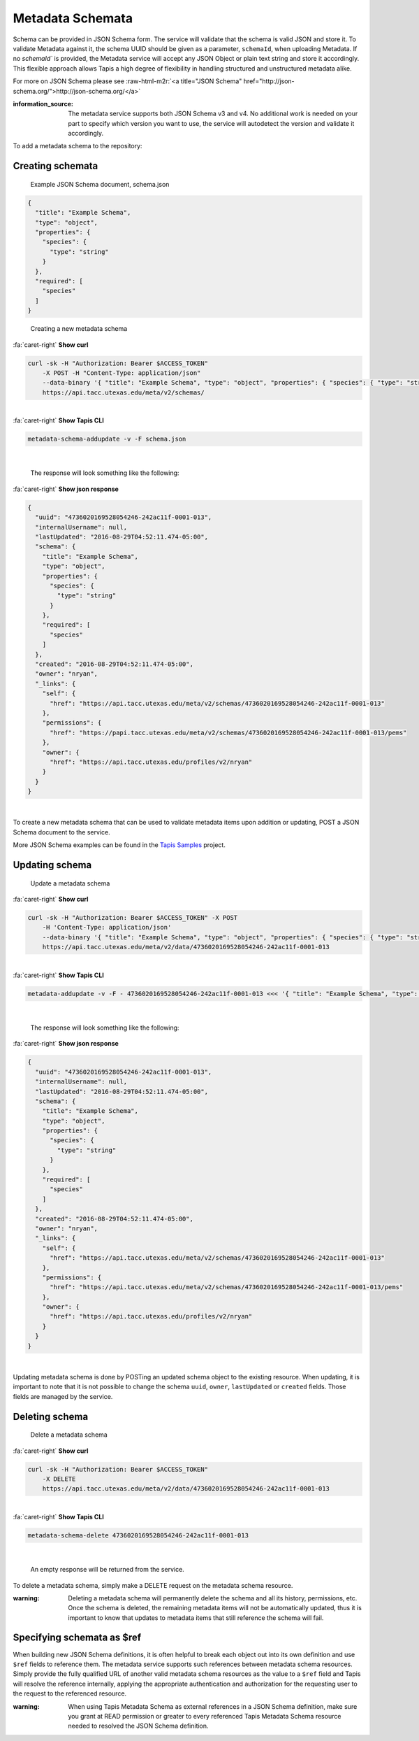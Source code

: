 .. role:: raw-html-m2r(raw)
   :format: html


Metadata Schemata
=================

Schema can be provided in JSON Schema form. The service will validate that the schema is valid JSON and store it. To validate Metadata against it, the schema UUID should be given as a parameter, ``schemaId``\ , when uploading Metadata. If no `schemaId`` is provided, the Metadata service will accept any JSON Object or plain text string and store it accordingly. This flexible approach allows Tapis a high degree of flexibility in handling structured and unstructured metadata alike.

For more on JSON Schema please see :raw-html-m2r:`<a title="JSON Schema" href="http://json-schema.org/">http://json-schema.org/</a>`

:information_source: The metadata service supports both JSON Schema v3 and v4. No additional work is needed on your part to specify which version you want to use, the service will autodetect the version and validate it accordingly. 

To add a metadata schema to the repository:

Creating schemata
-----------------

..

   Example JSON Schema document, schema.json


.. code-block:: json

   {
     "title": "Example Schema",
     "type": "object",
     "properties": {
       "species": {
         "type": "string"
       }
     },
     "required": [
       "species"
     ]
   }

..

   Creating a new metadata schema

.. container:: foldable

     .. container:: header

        :fa:`caret-right`
        **Show curl**

     .. code-block:: shell

        curl -sk -H "Authorization: Bearer $ACCESS_TOKEN"
            -X POST -H "Content-Type: application/json"
            --data-binary '{ "title": "Example Schema", "type": "object", "properties": { "species": { "type": "string" } },"required": ["species"] }'
            https://api.tacc.utexas.edu/meta/v2/schemas/
|

.. container:: foldable

     .. container:: header

        :fa:`caret-right`
        **Show Tapis CLI**

     .. code-block:: shell

        metadata-schema-addupdate -v -F schema.json
|

   The response will look something like the following:

.. container:: foldable

     .. container:: header

        :fa:`caret-right`
        **Show json response**

     .. code-block:: json

        {
          "uuid": "4736020169528054246-242ac11f-0001-013",
          "internalUsername": null,
          "lastUpdated": "2016-08-29T04:52:11.474-05:00",
          "schema": {
            "title": "Example Schema",
            "type": "object",
            "properties": {
              "species": {
                "type": "string"
              }
            },
            "required": [
              "species"
            ]
          },
          "created": "2016-08-29T04:52:11.474-05:00",
          "owner": "nryan",
          "_links": {
            "self": {
              "href": "https://api.tacc.utexas.edu/meta/v2/schemas/4736020169528054246-242ac11f-0001-013"
            },
            "permissions": {
              "href": "https://papi.tacc.utexas.edu/meta/v2/schemas/4736020169528054246-242ac11f-0001-013/pems"
            },
            "owner": {
              "href": "https://api.tacc.utexas.edu/profiles/v2/nryan"
            }
          }
        }
|


To create a new metadata schema that can be used to validate metadata items upon addition or updating, POST a JSON Schema document to the service.

More JSON Schema examples can be found in the `Tapis Samples <https://bitbucket.org/agaveapi/science-api-samples>`_ project.

Updating schema
---------------

..

   Update a metadata schema

.. container:: foldable

     .. container:: header

        :fa:`caret-right`
        **Show curl**

     .. code-block:: shell

        curl -sk -H "Authorization: Bearer $ACCESS_TOKEN" -X POST
            -H 'Content-Type: application/json'
            --data-binary '{ "title": "Example Schema", "type": "object", "properties": { "species": { "type": "string" }, "description": {"type":"string"} },"required": ["species"] }'
            https://api.tacc.utexas.edu/meta/v2/data/4736020169528054246-242ac11f-0001-013
|

.. container:: foldable

     .. container:: header

        :fa:`caret-right`
        **Show Tapis CLI**

     .. code-block:: shell

        metadata-addupdate -v -F - 4736020169528054246-242ac11f-0001-013 <<< '{ "title": "Example Schema", "type": "object", "properties": { "species": { "type": "string" }, "description": {"type":"string"} },"required": ["species"] }'
|

   The response will look something like the following:

.. container:: foldable

     .. container:: header

        :fa:`caret-right`
        **Show json response**

     .. code-block:: json

        {
          "uuid": "4736020169528054246-242ac11f-0001-013",
          "internalUsername": null,
          "lastUpdated": "2016-08-29T04:52:11.474-05:00",
          "schema": {
            "title": "Example Schema",
            "type": "object",
            "properties": {
              "species": {
                "type": "string"
              }
            },
            "required": [
              "species"
            ]
          },
          "created": "2016-08-29T04:52:11.474-05:00",
          "owner": "nryan",
          "_links": {
            "self": {
              "href": "https://api.tacc.utexas.edu/meta/v2/schemas/4736020169528054246-242ac11f-0001-013"
            },
            "permissions": {
              "href": "https://api.tacc.utexas.edu/meta/v2/schemas/4736020169528054246-242ac11f-0001-013/pems"
            },
            "owner": {
              "href": "https://api.tacc.utexas.edu/profiles/v2/nryan"
            }
          }
        }
|


Updating metadata schema is done by POSTing an updated schema object to the existing resource. When updating, it is important to note that it is not possible to change the schema ``uuid``\ , ``owner``\ , ``lastUpdated`` or ``created`` fields. Those fields are managed by the service.

Deleting schema
---------------

..

   Delete a metadata schema

.. container:: foldable

     .. container:: header

        :fa:`caret-right`
        **Show curl**

     .. code-block:: shell

        curl -sk -H "Authorization: Bearer $ACCESS_TOKEN"
            -X DELETE
            https://api.tacc.utexas.edu/meta/v2/data/4736020169528054246-242ac11f-0001-013
|

.. container:: foldable

     .. container:: header

        :fa:`caret-right`
        **Show Tapis CLI**

     .. code-block:: plaintext

        metadata-schema-delete 4736020169528054246-242ac11f-0001-013
|

   An empty response will be returned from the service.


To delete a metadata schema, simply make a DELETE request on the metadata schema resource.

:warning: Deleting a metadata schema will permanently delete the schema and all its history, permissions, etc. Once the schema is deleted, the remaining metadata items will not be automatically updated, thus it is important to know that updates to metadata items that still reference the schema will fail.

Specifying schemata as $ref
---------------------------

When building new JSON Schema definitions, it is often helpful to break each object out into its own definition and use ``$ref`` fields to reference them. The metadata service supports such references between metadata schema resources. Simply provide the fully qualified URL of another valid metadata schema resources as the value to a ``$ref`` field and Tapis will resolve the reference internally, applying the appropriate authentication and authorization for the requesting user to the request to the referenced resource.

:warning: When using Tapis Metadata Schema as external references in a JSON Schema definition, make sure you grant at READ permission or greater to every referenced Tapis Metadata Schema resource needed to resolved the JSON Schema definition. 
